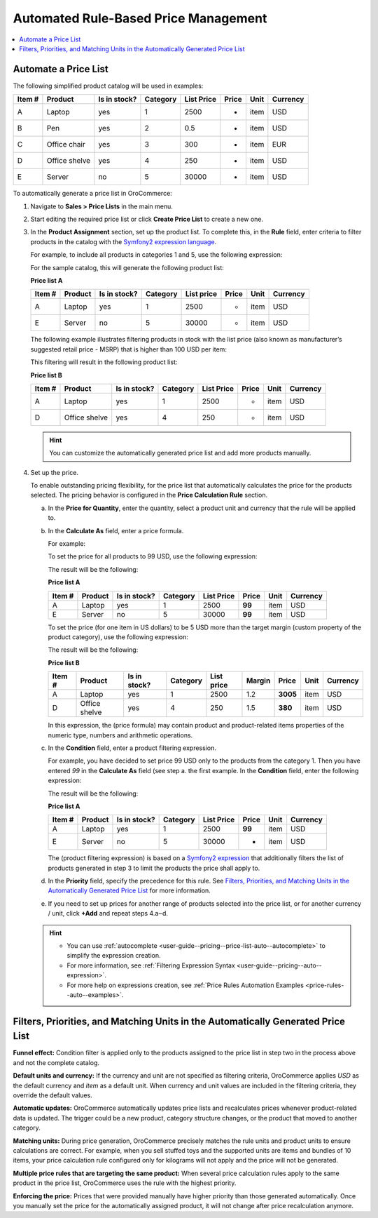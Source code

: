 .. _user-guide--pricing--price-list-auto:

Automated Rule-Based Price Management
-------------------------------------

.. begin_pricelist_management

.. contents:: :local:
   :depth: 2

Automate a Price List
^^^^^^^^^^^^^^^^^^^^^

The following simplified product catalog will be used in examples: 

+--------+---------------+----------------+----------+------------+-------+------+----------+
| Item # | Product       | Is in stock?   | Category | List Price | Price | Unit | Currency |
+========+===============+================+==========+============+=======+======+==========+
| A      | Laptop        | yes            | 1        | 2500       | -     | item | USD      |
+--------+---------------+----------------+----------+------------+-------+------+----------+
| B      | Pen           | yes            | 2        | 0.5        | -     | item | USD      |
+--------+---------------+----------------+----------+------------+-------+------+----------+
| C      | Office chair  | yes            | 3        | 300        | -     | item | EUR      |
+--------+---------------+----------------+----------+------------+-------+------+----------+
| D      | Office shelve | yes            | 4        | 250        | -     | item | USD      |
+--------+---------------+----------------+----------+------------+-------+------+----------+
| E      | Server        | no             | 5        | 30000      | -     | item | USD      |
+--------+---------------+----------------+----------+------------+-------+------+----------+

To automatically generate a price list in OroCommerce:

#. Navigate to **Sales > Price Lists** in the main menu.

#. Start editing the required price list or click **Create Price List** to create a new one.

#. In the **Product Assignment** section, set up the product list. To complete this, in the **Rule** field, enter criteria to filter products in the catalog with the `Symfony2 expression language <http://symfony.com/doc/current/components/expression_language/syntax.html>`_.

   .. Once you enter the expression into the **Products Assignment** field, the filtered products get into the price list.

   For example, to include all products in categories 1 and 5, use the following expression:

   .. code-block:: rst
      :linenos:

      product.category == 1 or product.category == 5

   For the sample catalog, this will generate the following product list:

   **Price list A**

   +--------+---------+----------------+----------+------------+-------+------+----------+
   | Item # | Product | Is in stock?   | Category | List price | Price | Unit | Currency |
   +========+=========+================+==========+============+=======+======+==========+
   | A      | Laptop  | yes            | 1        | 2500       | -     | item | USD      |
   +--------+---------+----------------+----------+------------+-------+------+----------+
   | E      | Server  | no             | 5        | 30000      | -     | item | USD      |
   +--------+---------+----------------+----------+------------+-------+------+----------+

   The following example illustrates filtering products in stock with the list price (also known as manufacturer’s suggested retail price - MSRP) that is higher than 100 USD per item:

   .. code-block:: rst
       :linenos:

       product.msrp.value > 100 and product.msrp.currency == ‘USD’ and
       product.msrp.unit == ‘item’ and product.inventory_status == ‘in_stock’

   This filtering will result in the following product list:

   **Price list B**

   +--------+---------------+----------------+----------+------------+-------+------+----------+
   | Item # | Product       | Is in stock?   | Category | List Price | Price | Unit | Currency |
   +========+===============+================+==========+============+=======+======+==========+
   | A      | Laptop        | yes            | 1        | 2500       | -     | item | USD      |
   +--------+---------------+----------------+----------+------------+-------+------+----------+
   | D      | Office shelve | yes            | 4        | 250        | -     | item | USD      |
   +--------+---------------+----------------+----------+------------+-------+------+----------+

   .. hint:: You can customize the automatically generated price list and add more products manually.



#. Set up the price.

   To enable outstanding pricing flexibility, for the price list that automatically calculates the price for the products selected. The pricing behavior is configured in the **Price Calculation Rule** section.

   a. In the **Price for Quantity**, enter the quantity, select a product unit and currency that the rule will be applied to.

   b. In the **Calculate As** field, enter a price formula.

      For example:

      To set the price for all products to 99 USD, use the following expression:

      .. code-block:: rst
          :linenos:

              99

      The result will be the following:

      **Price list A**

      +--------+---------+----------------+----------+------------+--------+------+----------+
      | Item # | Product | Is in stock?   | Category | List Price | Price  | Unit | Currency |
      +========+=========+================+==========+============+========+======+==========+
      | A      | Laptop  | yes            | 1        | 2500       | **99** | item | USD      |
      +--------+---------+----------------+----------+------------+--------+------+----------+
      | E      | Server  | no             | 5        | 30000      | **99** | item | USD      |
      +--------+---------+----------------+----------+------------+--------+------+----------+

      To set the price (for one item in US dollars) to be 5 USD more than the target margin (custom property of the product category), use the following expression:

      .. code-block:: rst
           :linenos:

               product.msrp.value * product.category.margin + 5


      The result will be the following:

      **Price list B**

      +--------+---------------+--------------+----------+------------+--------+----------+------+----------+
      | Item # | Product       | Is in stock? | Category | List price | Margin | Price    | Unit | Currency |
      +========+===============+==============+==========+============+========+==========+======+==========+
      | A      | Laptop        | yes          | 1        | 2500       | 1.2    | **3005** | item | USD      |
      +--------+---------------+--------------+----------+------------+--------+----------+------+----------+
      | D      | Office shelve | yes          | 4        | 250        | 1.5    | **380**  | item | USD      |
      +--------+---------------+--------------+----------+------------+--------+----------+------+----------+

      In this expression, the (price formula) may contain product and product-related items properties of the numeric type, numbers and arithmetic operations.

   c. In the **Condition** field, enter a product filtering expression.

      For example, you have decided to set price 99 USD only to the products from the category 1. Then you have entered *99* in the **Calculate As** field (see step a. the first example. In the **Condition** field, enter the following expression:

      .. code-block:: rst
          :linenos:

             product.category == 1

      The result will be the following:

      **Price list A**

      +--------+---------+----------------+----------+------------+--------+------+----------+
      | Item # | Product | Is in stock?   | Category | List Price | Price  | Unit | Currency |
      +========+=========+================+==========+============+========+======+==========+
      | A      | Laptop  | yes            | 1        | 2500       | **99** | item | USD      |
      +--------+---------+----------------+----------+------------+--------+------+----------+
      | E      | Server  | no             | 5        | 30000      |   -    | item | USD      |
      +--------+---------+----------------+----------+------------+--------+------+----------+

      The (product filtering expression) is based on a `Symfony2 expression <http://symfony.com/doc/current/components/expression_language/syntax.html>`_ that additionally filters the list of products generated in step 3 to limit the products the price shall apply to.

   d. In the **Priority** field, specify the precedence for this rule. See `Filters, Priorities, and Matching Units in the Automatically Generated Price List`_ for more information.

   e. If you need to set up prices for another range of products selected into the price list, or for another currency / unit, click **+Add** and repeat steps 4.a‒d.


   .. hint::

      * You can use :ref:`autocomplete <user-guide--pricing--price-list-auto--autocomplete>` to simplify the expression creation.
      * For more information, see :ref:`Filtering Expression Syntax <user-guide--pricing--auto--expression>`.
      * For more help on expressions creation, see :ref:`Price Rules Automation Examples <price-rules--auto--examples>`.


Filters, Priorities, and Matching Units in the Automatically Generated Price List
^^^^^^^^^^^^^^^^^^^^^^^^^^^^^^^^^^^^^^^^^^^^^^^^^^^^^^^^^^^^^^^^^^^^^^^^^^^^^^^^^

**Funnel effect:** Condition filter is applied only to the products assigned to the price list in step two in the process above and not the complete catalog.

**Default units and currency:** If the currency and unit are not specified as filtering criteria, OroCommerce applies *USD* as the default currency and *item* as a default unit. When currency and unit values are included in the filtering criteria, they override the default values.

**Automatic updates:** OroCommerce automatically updates price lists and recalculates prices whenever product-related data is updated. The trigger could be a new product, category structure changes, or the product that moved to another category.

**Matching units:** During price generation, OroCommerce precisely matches the rule units and product units to ensure calculations are correct. For example, when you sell stuffed toys and the supported units are items and bundles of 10 items, your price calculation rule configured only for kilograms will not apply and the price will not be generated.

**Multiple price rules that are targeting the same product:** When several price calculation rules apply to the same product in the price list, OroCommerce uses the rule with the highest priority.

**Enforcing the price:** Prices that were provided manually have higher priority than those generated automatically. Once you manually set the price for the automatically assigned product, it will not change after price recalculation anymore.


.. end_pricelist_management
.. finish
